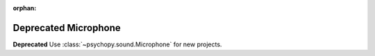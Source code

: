 :orphan:

.. _microphone:

Deprecated Microphone
======================================================

**Deprecated** Use :class:`~psychopy.sound.Microphone` for new projects.